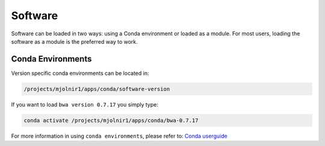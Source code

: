 Software
=====

Software can be loaded in two ways: using a Conda environment or loaded as a module.
For most users, loading the software as a module is the preferred way to work.

Conda Environments
-----
Version specific conda environments can be located in:

.. code-block:: console

   /projects/mjolnir1/apps/conda/software-version
   
If you want to load ``bwa version 0.7.17`` you simply type:

.. code-block:: console

   conda activate /projects/mjolnir1/apps/conda/bwa-0.7.17

For more information in using ``conda environments``, please refer to:
`Conda userguide <https://docs.conda.io/projects/conda/en/latest/user-guide/index.html>`_
